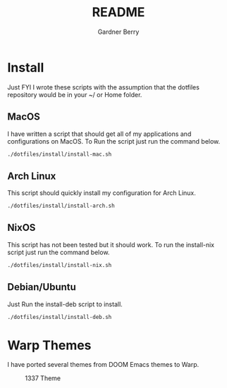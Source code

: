 #+title: README
#+description: The README for the collection of my dotfiles
#+author: Gardner Berry
#+options: num:nil toc:nil
#+startup: inlineimages

* Install
Just FYI I wrote these scripts with the assumption that the dotfiles repository would be in your ~/ or Home folder.
** MacOS
I have written a script that should get all of my applications and configurations on MacOS. To Run the script just run the command below.
#+begin_src bash
./dotfiles/install/install-mac.sh
#+end_src

** Arch Linux
This script should quickly install my configuration for Arch Linux.
#+begin_src bash
./dotfiles/install/install-arch.sh
#+end_src

** NixOS
This script has not been tested but it should work. To run the install-nix script just run the command below.
#+begin_src bash
./dotfiles/install/install-nix.sh
#+end_src

** Debian/Ubuntu
Just Run the install-deb script to install.
#+begin_src bash
./dotfiles/install/install-deb.sh
#+end_src


* Warp Themes
I have ported several themes from DOOM Emacs themes to Warp.
#+attr_html: :width=200px
#+caption: 1337 Theme
[[file:images/warp-1327.png]]

